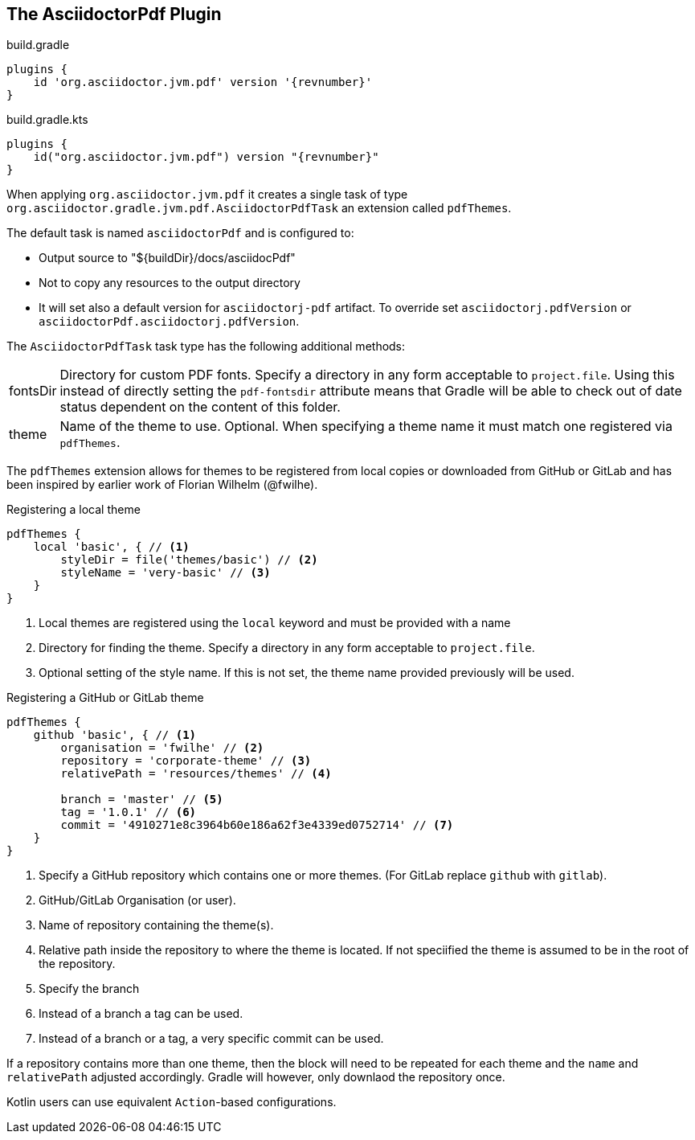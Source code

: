 :AsciidoctorPdfTask-url: {groovydoc-jvm}/AsciidoctorPdfTask.html
[[asciidoctorj-pdf-plugin,AsciidoctorJ PDF plugin]]
== The AsciidoctorPdf Plugin

[source,groovy,role="primary"]
[subs=attributes+]
.build.gradle
----
plugins {
    id 'org.asciidoctor.jvm.pdf' version '{revnumber}'
}
----

[source,kotlin,role="secondary"]
[subs=attributes+]
.build.gradle.kts
----
plugins {
    id("org.asciidoctor.jvm.pdf") version "{revnumber}"
}
----

When applying `org.asciidoctor.jvm.pdf` it creates a single task of type `org.asciidoctor.gradle.jvm.pdf.AsciidoctorPdfTask` an extension called `pdfThemes`.

The default task is named `asciidoctorPdf` and is configured to:

* Output source to "${buildDir}/docs/asciidocPdf"
* Not to copy any resources to the output directory
* It will set also a default version for `asciidoctorj-pdf` artifact. To override set `asciidoctorj.pdfVersion` or `asciidoctorPdf.asciidoctorj.pdfVersion`.

The `AsciidoctorPdfTask` task type has the following additional methods:

[horizontal]
fontsDir:: Directory for custom PDF fonts.
  Specify a directory in any form acceptable to `project.file`. Using this instead of directly setting the `pdf-fontsdir` attribute means that Gradle will be able to check out of date status dependent on the content of this folder.
theme:: Name of the theme to use.
  Optional. When specifying a theme name it must match one registered via `pdfThemes`.

The `pdfThemes` extension allows for themes to be registered from local copies or downloaded from GitHub or GitLab and has been inspired by earlier work of Florian Wilhelm (@fwilhe).

.Registering a local theme
[source,groovy]
----
pdfThemes {
    local 'basic', { // <1>
        styleDir = file('themes/basic') // <2>
        styleName = 'very-basic' // <3>
    }
}
----
<1> Local themes are registered using the `local` keyword and must be provided with a name
<2> Directory for finding the theme. Specify a directory in any form acceptable to `project.file`.
<3> Optional setting of the style name. If this is not set, the theme name provided previously will be used.

.Registering a GitHub or GitLab theme
[source,groovy]
----
pdfThemes {
    github 'basic', { // <1>
        organisation = 'fwilhe' // <2>
        repository = 'corporate-theme' // <3>
        relativePath = 'resources/themes' // <4>

        branch = 'master' // <5>
        tag = '1.0.1' // <6>
        commit = '4910271e8c3964b60e186a62f3e4339ed0752714' // <7>
    }
}
----
<1> Specify a GitHub repository which contains one or more themes. (For GitLab replace `github` with `gitlab`).
<2> GitHub/GitLab Organisation (or user).
<3> Name of repository containing the theme(s).
<4> Relative path inside the repository to where the theme is located. If not speciified the theme is assumed to be in the root of the repository.
<5> Specify the branch
<6> Instead of a branch a tag can be used.
<7> Instead of a branch or a tag, a very specific commit can be used.

If a repository contains more than one theme, then the block will need to be repeated for each theme and the `name` and `relativePath` adjusted accordingly. Gradle will however, only downlaod the repository once.

Kotlin users can use equivalent `Action`-based configurations.

